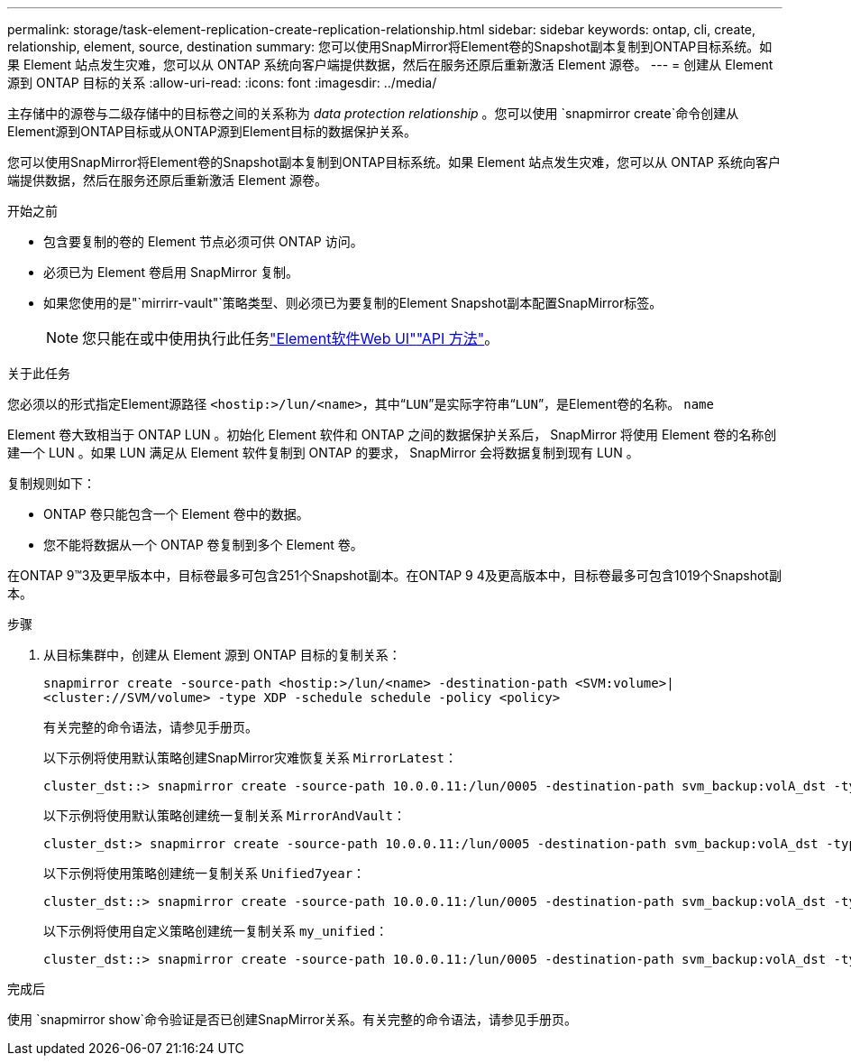 ---
permalink: storage/task-element-replication-create-replication-relationship.html 
sidebar: sidebar 
keywords: ontap, cli, create, relationship, element, source, destination 
summary: 您可以使用SnapMirror将Element卷的Snapshot副本复制到ONTAP目标系统。如果 Element 站点发生灾难，您可以从 ONTAP 系统向客户端提供数据，然后在服务还原后重新激活 Element 源卷。 
---
= 创建从 Element 源到 ONTAP 目标的关系
:allow-uri-read: 
:icons: font
:imagesdir: ../media/


[role="lead"]
主存储中的源卷与二级存储中的目标卷之间的关系称为 _data protection relationship_ 。您可以使用 `snapmirror create`命令创建从Element源到ONTAP目标或从ONTAP源到Element目标的数据保护关系。

您可以使用SnapMirror将Element卷的Snapshot副本复制到ONTAP目标系统。如果 Element 站点发生灾难，您可以从 ONTAP 系统向客户端提供数据，然后在服务还原后重新激活 Element 源卷。

.开始之前
* 包含要复制的卷的 Element 节点必须可供 ONTAP 访问。
* 必须已为 Element 卷启用 SnapMirror 复制。
* 如果您使用的是"`mirrirr-vault"`策略类型、则必须已为要复制的Element Snapshot副本配置SnapMirror标签。
+
[NOTE]
====
您只能在或中使用执行此任务link:concept_snapmirror_labels.html["Element软件Web UI"]link:../api/concept_element_api_snapshots_overview.html["API 方法"]。

====


.关于此任务
您必须以的形式指定Element源路径 `<hostip:>/lun/<name>`，其中“`LUN`”是实际字符串“`LUN`”，是Element卷的名称。 `name`

Element 卷大致相当于 ONTAP LUN 。初始化 Element 软件和 ONTAP 之间的数据保护关系后， SnapMirror 将使用 Element 卷的名称创建一个 LUN 。如果 LUN 满足从 Element 软件复制到 ONTAP 的要求， SnapMirror 会将数据复制到现有 LUN 。

复制规则如下：

* ONTAP 卷只能包含一个 Element 卷中的数据。
* 您不能将数据从一个 ONTAP 卷复制到多个 Element 卷。


在ONTAP 9™3及更早版本中，目标卷最多可包含251个Snapshot副本。在ONTAP 9 4及更高版本中，目标卷最多可包含1019个Snapshot副本。

.步骤
. 从目标集群中，创建从 Element 源到 ONTAP 目标的复制关系：
+
`snapmirror create -source-path <hostip:>/lun/<name> -destination-path <SVM:volume>|<cluster://SVM/volume> -type XDP -schedule schedule -policy <policy>`

+
有关完整的命令语法，请参见手册页。

+
以下示例将使用默认策略创建SnapMirror灾难恢复关系 `MirrorLatest`：

+
[listing]
----
cluster_dst::> snapmirror create -source-path 10.0.0.11:/lun/0005 -destination-path svm_backup:volA_dst -type XDP -schedule my_daily -policy MirrorLatest
----
+
以下示例将使用默认策略创建统一复制关系 `MirrorAndVault`：

+
[listing]
----
cluster_dst:> snapmirror create -source-path 10.0.0.11:/lun/0005 -destination-path svm_backup:volA_dst -type XDP -schedule my_daily -policy MirrorAndVault
----
+
以下示例将使用策略创建统一复制关系 `Unified7year`：

+
[listing]
----
cluster_dst::> snapmirror create -source-path 10.0.0.11:/lun/0005 -destination-path svm_backup:volA_dst -type XDP -schedule my_daily -policy Unified7year
----
+
以下示例将使用自定义策略创建统一复制关系 `my_unified`：

+
[listing]
----
cluster_dst::> snapmirror create -source-path 10.0.0.11:/lun/0005 -destination-path svm_backup:volA_dst -type XDP -schedule my_daily -policy my_unified
----


.完成后
使用 `snapmirror show`命令验证是否已创建SnapMirror关系。有关完整的命令语法，请参见手册页。
